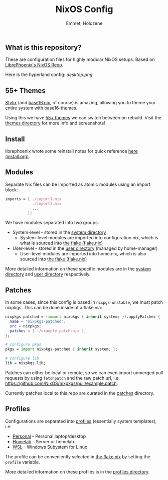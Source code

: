 #+title: NixOS Config
#+author: Emmet, Holozene



** What is this repository?
These are configuration files for highly modular NixOS setups. Based on [[https://gitlab.com/librephoenix/nixos-config][LibrePhoenix's NixOS Repo]].

Here is the hyperland config:
[[desktop.png]]

** 55+ Themes
[[https://github.com/danth/stylix#readme][Stylix]] (and [[https://github.com/SenchoPens/base16.nix#readme][base16.nix]], of course) is amazing, allowing you to theme your entire system with base16-themes.

Using this we have [[./themes][55+ themes]] we can switch between on rebuild. Visit the [[./themes][themes directory]] for more info and screenshots!

** Install
librephoenix wrote some reinstall notes for quick reference [[./install.org][here (install.org)]].

** Modules
Separate Nix files can be imported as atomic modules using an import block:
#+BEGIN_SRC nix
imports = [ ./import1.nix
            ./import2.nix
            ...
          ];
#+END_SRC

We have modules separated into two groups:
- System-level - stored in the [[./system][system directory]]
  - System-level modules are imported into configuration.nix, which is what is sourced into [[./flake.nix][the flake (flake.nix)]]
- User-level - stored in the [[./user][user directory]] (managed by home-manager)
  - User-level modules are imported into home.nix, which is also sourced into [[./flake.nix][the flake (flake.nix)]]

More detailed information on these specific modules are in the [[./system][system directory]] and [[./user][user directory]] respectively.

** Patches
In some cases, since this config is based in =nixpgs-unstable=, we must patch nixpkgs. This can be done inside of a flake via:
#+BEGIN_SRC nix
    nixpkgs-patched = (import nixpkgs { inherit system; }).applyPatches {
      name = "nixpkgs-patched";
      src = nixpkgs;
      patches = [ ./example-patch.nix ];
    };

    # configure pkgs
    pkgs = import nixpkgs-patched { inherit system; };

    # configure lib
    lib = nixpkgs.lib;
#+END_SRC

Patches can either be local or remote, so we can even import unmerged pull requests by using =fetchpatch= and the raw patch url, i.e: https://github.com/NixOS/nixpkgs/pull/example.patch.

Currently patches local to this repo are curated in the [[./patches][patches]] directory.

** Profiles
Configurations are separated into [[./profiles][profiles]] (essentially system templates), i.e:
- [[./profiles/personal][Personal]] - Personal laptop/desktop
- [[./profiles/homelab][Homelab]] - Server or homelab
- [[./profiles/wsl][WSL]] - Windows Subystem for Linux

The profile can be conveniently selected in [[./flake.nix][the flake.nix]] by setting the =profile= variable.

More detailed information on these profiles is in the [[./profiles][profiles directory]].
